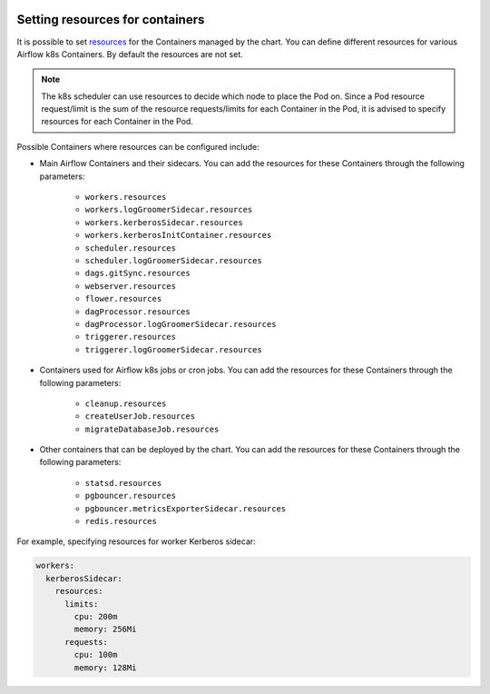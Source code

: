  .. Licensed to the Apache Software Foundation (ASF) under one
    or more contributor license agreements.  See the NOTICE file
    distributed with this work for additional information
    regarding copyright ownership.  The ASF licenses this file
    to you under the Apache License, Version 2.0 (the
    "License"); you may not use this file except in compliance
    with the License.  You may obtain a copy of the License at

 ..   http://www.apache.org/licenses/LICENSE-2.0

 .. Unless required by applicable law or agreed to in writing,
    software distributed under the License is distributed on an
    "AS IS" BASIS, WITHOUT WARRANTIES OR CONDITIONS OF ANY
    KIND, either express or implied.  See the License for the
    specific language governing permissions and limitations
    under the License.

Setting resources for containers
--------------------------------

It is possible to set `resources <https://kubernetes.io/docs/concepts/configuration/manage-resources-containers/>`__ for the Containers managed by the chart. You can define different resources for various Airflow k8s Containers. By default the resources are not set.

.. note::
    The k8s scheduler can use resources to decide which node to place the Pod on. Since a Pod resource request/limit is the sum of the resource requests/limits for each Container in the Pod, it is advised to specify resources for each Container in the Pod.

Possible Containers where resources can be configured include:

* Main Airflow Containers and their sidecars. You can add the resources for these Containers through the following parameters:

   * ``workers.resources``
   * ``workers.logGroomerSidecar.resources``
   * ``workers.kerberosSidecar.resources``
   * ``workers.kerberosInitContainer.resources``
   * ``scheduler.resources``
   * ``scheduler.logGroomerSidecar.resources``
   * ``dags.gitSync.resources``
   * ``webserver.resources``
   * ``flower.resources``
   * ``dagProcessor.resources``
   * ``dagProcessor.logGroomerSidecar.resources``
   * ``triggerer.resources``
   * ``triggerer.logGroomerSidecar.resources``

* Containers used for Airflow k8s jobs or cron jobs. You can add the resources for these Containers through the following parameters:

   * ``cleanup.resources``
   * ``createUserJob.resources``
   * ``migrateDatabaseJob.resources``

* Other containers that can be deployed by the chart. You can add the resources for these Containers through the following parameters:

   * ``statsd.resources``
   * ``pgbouncer.resources``
   * ``pgbouncer.metricsExporterSidecar.resources``
   * ``redis.resources``


For example, specifying resources for worker Kerberos sidecar:

.. code-block:: yaml

  workers:
    kerberosSidecar:
      resources:
        limits:
          cpu: 200m
          memory: 256Mi
        requests:
          cpu: 100m
          memory: 128Mi
